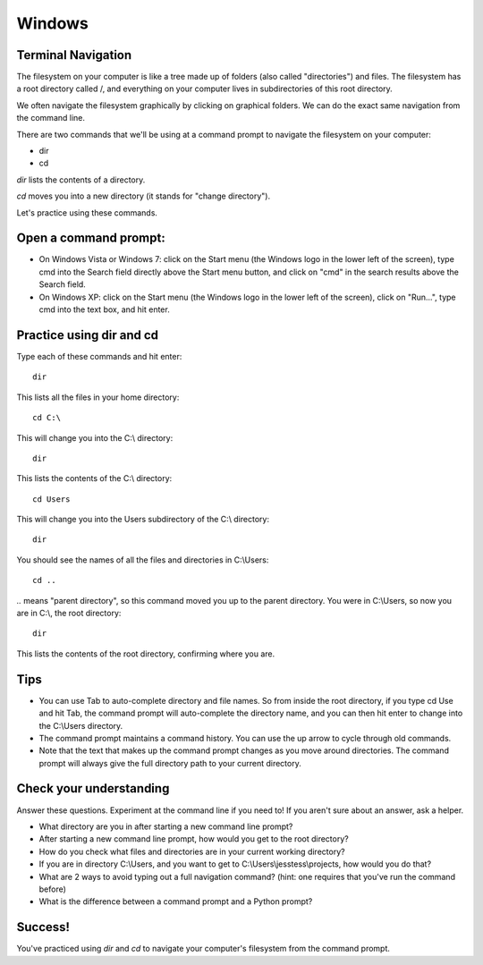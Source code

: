 Windows
=======

Terminal Navigation
-------------------

The filesystem on your computer is like a tree made up of folders (also called "directories") and files. The filesystem has a root directory called /, and everything on your computer lives in subdirectories of this root directory.

We often navigate the filesystem graphically by clicking on graphical folders. We can do the exact same navigation from the command line.

There are two commands that we'll be using at a command prompt to navigate the filesystem on your computer:

* dir
* cd

`dir` lists the contents of a directory.

`cd` moves you into a new directory (it stands for "change directory").

Let's practice using these commands.

Open a command prompt:
----------------------

* On Windows Vista or Windows 7: click on the Start menu (the Windows logo in the lower left of the screen), type cmd into the Search field directly above the Start menu button, and click on "cmd" in the search results above the Search field.
* On Windows XP: click on the Start menu (the Windows logo in the lower left of the screen), click on "Run...", type cmd into the text box, and hit enter.

Practice using dir and cd
-------------------------

Type each of these commands and hit enter::

    dir

This lists all the files in your home directory::

    cd C:\

This will change you into the C:\\ directory::

    dir

This lists the contents of the C:\\ directory::

    cd Users

This will change you into the Users subdirectory of the C:\\ directory::

    dir

You should see the names of all the files and directories in C:\\Users::

    cd ..

`..` means "parent directory", so this command moved you up to the parent directory. You were in C:\\Users, so now you are in C:\\, the root directory::

    dir

This lists the contents of the root directory, confirming where you are.

Tips
----

* You can use Tab to auto-complete directory and file names. So from inside the root directory, if you type cd Use and hit Tab, the command prompt will auto-complete the directory name, and you can then hit enter to change into the C:\\Users directory.
* The command prompt maintains a command history. You can use the up arrow to cycle through old commands.
* Note that the text that makes up the command prompt changes as you move around directories. The command prompt will always give the full directory path to your current directory.

Check your understanding
------------------------

Answer these questions. Experiment at the command line if you need to! If you aren't sure about an answer, ask a helper.

* What directory are you in after starting a new command line prompt?
* After starting a new command line prompt, how would you get to the root directory?
* How do you check what files and directories are in your current working directory?
* If you are in directory C:\\Users, and you want to get to C:\\Users\\jesstess\\projects, how would you do that?
* What are 2 ways to avoid typing out a full navigation command? (hint: one requires that you've run the command before)
* What is the difference between a command prompt and a Python prompt?

Success!
--------

You've practiced using `dir` and `cd` to navigate your computer's filesystem from the command prompt.